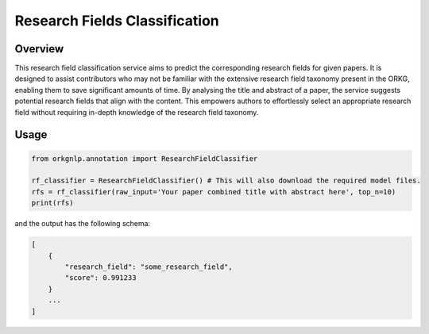 Research Fields Classification
"""""""""""""""""""""""""

Overview
*********

This research field classification service aims to predict the corresponding research fields for given papers.
It is designed to assist contributors who may not be familiar with the extensive research field taxonomy present
in the ORKG, enabling them to save significant amounts of time. By analysing the title and abstract of a paper, the service
suggests potential research fields that align with the content. This empowers authors to effortlessly select an
appropriate research field without requiring in-depth knowledge of the research field taxonomy.

Usage
******

.. code-block:: python

    from orkgnlp.annotation import ResearchFieldClassifier

    rf_classifier = ResearchFieldClassifier() # This will also download the required model files.
    rfs = rf_classifier(raw_input='Your paper combined title with abstract here', top_n=10)
    print(rfs)

and the output has the following schema:

.. code-block:: javascript

    [
        {
            "research_field": "some_research_field",
            "score": 0.991233
        }
        ...
    ]
